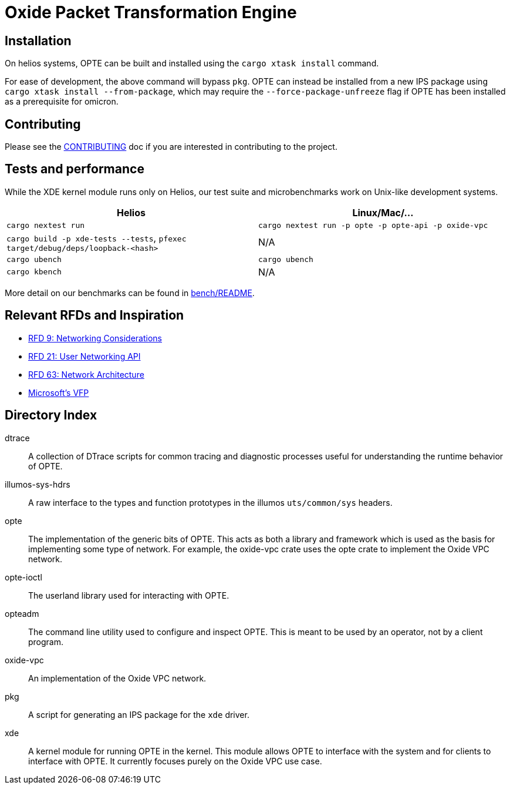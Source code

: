 = Oxide Packet Transformation Engine

== Installation
On helios systems, OPTE can be built and installed using the `cargo xtask install` command.

For ease of development, the above command will bypass `pkg`. OPTE can instead be installed from a new IPS package using `cargo xtask install --from-package`, which may require the `--force-package-unfreeze` flag if OPTE has been installed as a prerequisite for omicron.

== Contributing

Please see the xref:CONTRIBUTING.adoc[CONTRIBUTING] doc if you are
interested in contributing to the project.

== Tests and performance

While the XDE kernel module runs only on Helios, our test suite and microbenchmarks work on Unix-like development systems.

[%header,cols="1,1"]
|===
| Helios
| Linux/Mac/...

| `cargo nextest run`
| `cargo nextest run -p opte -p opte-api -p oxide-vpc`

| `cargo build -p xde-tests --tests`, `pfexec target/debug/deps/loopback-<hash>`
| N/A

| `cargo ubench`
| `cargo ubench`

| `cargo kbench`
| N/A
|===

More detail on our benchmarks can be found in xref:bench/README.adoc[bench/README].

== Relevant RFDs and Inspiration

* https://rfd.shared.oxide.computer/rfd/0009[RFD 9: Networking Considerations]
* https://rfd.shared.oxide.computer/rfd/0021[RFD 21: User Networking API]
* https://rfd.shared.oxide.computer/rfd/0063[RFD 63: Network Architecture]
* https://www.microsoft.com/en-us/research/wp-content/uploads/2017/03/vfp-nsdi-2017-final.pdf[Microsoft's VFP]

== Directory Index

dtrace:: A collection of DTrace scripts for common tracing and
diagnostic processes useful for understanding the runtime behavior of
OPTE.

illumos-sys-hdrs:: A raw interface to the types and function
prototypes in the illumos `uts/common/sys` headers.

opte:: The implementation of the generic bits of OPTE. This acts as
both a library and framework which is used as the basis for
implementing some type of network. For example, the oxide-vpc crate
uses the opte crate to implement the Oxide VPC network.

opte-ioctl:: The userland library used for interacting with OPTE.

opteadm:: The command line utility used to configure and inspect OPTE.
This is meant to be used by an operator, not by a client program.

oxide-vpc:: An implementation of the Oxide VPC network.

pkg:: A script for generating an IPS package for the `xde` driver.

xde:: A kernel module for running OPTE in the kernel. This module
allows OPTE to interface with the system and for clients to interface
with OPTE. It currently focuses purely on the Oxide VPC use case.
